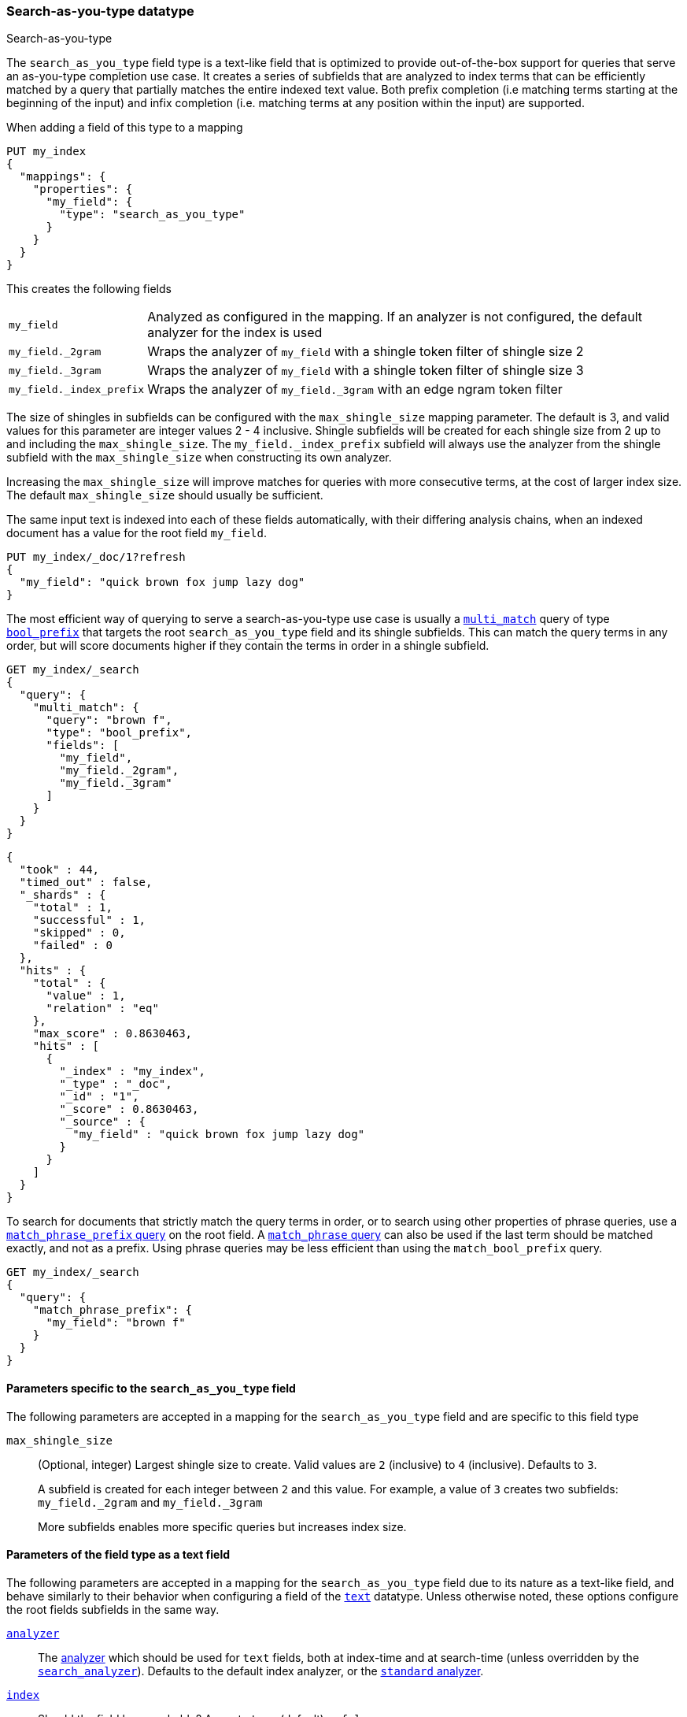 [[search-as-you-type]]
=== Search-as-you-type datatype
++++
<titleabbrev>Search-as-you-type</titleabbrev>
++++

The `search_as_you_type` field type is a text-like field that is optimized to
provide out-of-the-box support for queries that serve an as-you-type completion
use case. It creates a series of subfields that are analyzed to index terms
that can be efficiently matched by a query that partially matches the entire
indexed text value. Both prefix completion (i.e matching terms starting at the
beginning of the input) and infix completion (i.e. matching terms at any
position within the input) are supported.

When adding a field of this type to a mapping

[source,console]
--------------------------------------------------
PUT my_index
{
  "mappings": {
    "properties": {
      "my_field": {
        "type": "search_as_you_type"
      }
    }
  }
}
--------------------------------------------------

This creates the following fields

[horizontal]

`my_field`::

    Analyzed as configured in the mapping. If an analyzer is not configured,
    the default analyzer for the index is used

`my_field._2gram`::

    Wraps the analyzer of `my_field` with a shingle token filter of shingle
    size 2

`my_field._3gram`::

    Wraps the analyzer of `my_field` with a shingle token filter of shingle
    size 3

`my_field._index_prefix`::

    Wraps the analyzer of `my_field._3gram` with an edge ngram token filter


The size of shingles in subfields can be configured with the `max_shingle_size`
mapping parameter. The default is 3, and valid values for this parameter are
integer values 2 - 4 inclusive. Shingle subfields will be created for each
shingle size from 2 up to and including the `max_shingle_size`. The
`my_field._index_prefix` subfield will always use the analyzer from the shingle
subfield with the `max_shingle_size` when constructing its own analyzer.

Increasing the `max_shingle_size` will improve matches for queries with more
consecutive terms, at the cost of larger index size. The default
`max_shingle_size` should usually be sufficient.

The same input text is indexed into each of these fields automatically, with
their differing analysis chains, when an indexed document has a value for the
root field `my_field`.

[source,console]
--------------------------------------------------
PUT my_index/_doc/1?refresh
{
  "my_field": "quick brown fox jump lazy dog"
}
--------------------------------------------------
// TEST[continued]

The most efficient way of querying to serve a search-as-you-type use case is
usually a <<query-dsl-multi-match-query,`multi_match`>> query of type
<<query-dsl-match-bool-prefix-query,`bool_prefix`>> that targets the root
`search_as_you_type` field and its shingle subfields. This can match the query
terms in any order, but will score documents higher if they contain the terms
in order in a shingle subfield.

[source,console]
--------------------------------------------------
GET my_index/_search
{
  "query": {
    "multi_match": {
      "query": "brown f",
      "type": "bool_prefix",
      "fields": [
        "my_field",
        "my_field._2gram",
        "my_field._3gram"
      ]
    }
  }
}
--------------------------------------------------
// TEST[continued]

[source,console-result]
--------------------------------------------------
{
  "took" : 44,
  "timed_out" : false,
  "_shards" : {
    "total" : 1,
    "successful" : 1,
    "skipped" : 0,
    "failed" : 0
  },
  "hits" : {
    "total" : {
      "value" : 1,
      "relation" : "eq"
    },
    "max_score" : 0.8630463,
    "hits" : [
      {
        "_index" : "my_index",
        "_type" : "_doc",
        "_id" : "1",
        "_score" : 0.8630463,
        "_source" : {
          "my_field" : "quick brown fox jump lazy dog"
        }
      }
    ]
  }
}
--------------------------------------------------
// TESTRESPONSE[s/"took" : 44/"took" : $body.took/]
// TESTRESPONSE[s/"max_score" : 0.8630463/"max_score" : $body.hits.max_score/]
// TESTRESPONSE[s/"_score" : 0.8630463/"_score" : $body.hits.hits.0._score/]

To search for documents that strictly match the query terms in order, or to
search using other properties of phrase queries, use a
<<query-dsl-match-query-phrase-prefix,`match_phrase_prefix` query>> on the root
field. A <<query-dsl-match-query-phrase,`match_phrase` query>> can also be used
if the last term should be matched exactly, and not as a prefix. Using phrase
queries may be less efficient than using the `match_bool_prefix` query.

[source,console]
--------------------------------------------------
GET my_index/_search
{
  "query": {
    "match_phrase_prefix": {
      "my_field": "brown f"
    }
  }
}
--------------------------------------------------
// TEST[continued]

[[specific-params]]
==== Parameters specific to the `search_as_you_type` field

The following parameters are accepted in a mapping for the `search_as_you_type`
field and are specific to this field type

`max_shingle_size`::
+
--
(Optional, integer)
Largest shingle size to create. Valid values are `2` (inclusive) to `4`
(inclusive). Defaults to `3`.

A subfield is created for each integer between `2` and this value. For example,
a value of `3` creates two subfields: `my_field._2gram` and `my_field._3gram`

More subfields enables more specific queries but increases index size.
--

[[general-params]]
==== Parameters of the field type as a text field

The following parameters are accepted in a mapping for the `search_as_you_type`
field due to its nature as a text-like field, and behave similarly to their
behavior when configuring a field of the <<text,`text`>> datatype. Unless
otherwise noted, these options configure the root fields subfields in
the same way.

<<analyzer,`analyzer`>>::

    The <<analysis,analyzer>> which should be used for
    `text` fields, both at index-time and at
    search-time (unless overridden by the
    <<search-analyzer,`search_analyzer`>>). Defaults to the default index
    analyzer, or the <<analysis-standard-analyzer,`standard` analyzer>>.

<<mapping-index,`index`>>::

    Should the field be searchable? Accepts `true` (default) or `false`.

<<index-options,`index_options`>>::

    What information should be stored in the index, for search and highlighting
    purposes. Defaults to `positions`.

<<norms,`norms`>>::

    Whether field-length should be taken into account when scoring queries.
    Accepts `true` or `false`. This option configures the root field
    and shingle subfields, where its default is `true`. It does not configure
    the prefix subfield, where it it `false`.

<<mapping-store,`store`>>::

    Whether the field value should be stored and retrievable separately from
    the <<mapping-source-field,`_source`>> field. Accepts `true` or `false`
    (default). This option only configures the root field, and does not
    configure any subfields.

<<search-analyzer,`search_analyzer`>>::

    The <<analyzer,`analyzer`>> that should be used at search time on
    <<text,`text`>> fields. Defaults to the `analyzer` setting.

<<search-quote-analyzer,`search_quote_analyzer`>>::

    The <<analyzer,`analyzer`>> that should be used at search time when a
    phrase is encountered. Defaults to the `search_analyzer` setting.

<<similarity,`similarity`>>::

    Which scoring algorithm or _similarity_ should be used. Defaults
    to `BM25`.

<<term-vector,`term_vector`>>::

    Whether term vectors should be stored for the field. Defaults to `no`. This option configures the root field and shingle
    subfields, but not the prefix subfield.


[[prefix-queries]]
==== Optimization of prefix queries

When making a <<query-dsl-prefix-query,`prefix`>> query to the root field or
any of its subfields, the query will be rewritten to a
<<query-dsl-term-query,`term`>> query on the `._index_prefix` subfield. This
matches more efficiently than is typical of `prefix` queries on text fields,
as prefixes up to a certain length of each shingle are indexed directly as
terms in the `._index_prefix` subfield.

The analyzer of the `._index_prefix` subfield slightly modifies the
shingle-building behavior to also index prefixes of the terms at the end of the
field's value that normally would not be produced as shingles. For example, if
the value `quick brown fox` is indexed into a `search_as_you_type` field with
`max_shingle_size` of 3, prefixes for `brown fox` and `fox` are also indexed
into the `._index_prefix` subfield even though they do not appear as terms in
the `._3gram` subfield. This allows for completion of all the terms in the
field's input.
